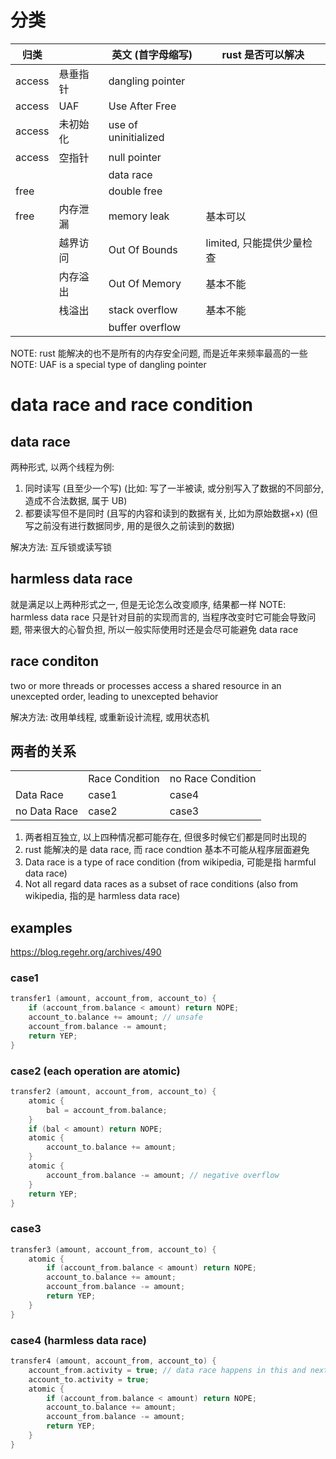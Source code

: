 * 分类
| 归类   |          | 英文 (首字母缩写)    | rust 是否可以解决         |
|--------+----------+----------------------+---------------------------|
| access | 悬垂指针 | dangling pointer     |                           |
| access | UAF      | Use After Free       |                           |
| access | 未初始化 | use of uninitialized |                           |
| access | 空指针   | null pointer         |                           |
|        |          | data race            |                           |
| free   |          | double free          |                           |
| free   | 内存泄漏 | memory leak          | 基本可以                  |
|        | 越界访问 | Out Of Bounds        | limited, 只能提供少量检查 |
|        | 内存溢出 | Out Of Memory        | 基本不能                  |
|        | 栈溢出   | stack overflow       | 基本不能                  |
|        |          | buffer overflow      |                           |

NOTE: rust 能解决的也不是所有的内存安全问题, 而是近年来频率最高的一些
NOTE: UAF is a special type of dangling pointer

* data race and race condition
** data race
两种形式, 以两个线程为例:
1. 同时读写 (且至少一个写) (比如: 写了一半被读, 或分别写入了数据的不同部分, 造成不合法数据, 属于 UB)
2. 都要读写但不是同时 (且写的内容和读到的数据有关, 比如为原始数据+x) (但写之前没有进行数据同步, 用的是很久之前读到的数据)

解决方法: 互斥锁或读写锁

** harmless data race
就是满足以上两种形式之一, 但是无论怎么改变顺序, 结果都一样
NOTE: harmless data race 只是针对目前的实现而言的, 当程序改变时它可能会导致问题, 带来很大的心智负担, 所以一般实际使用时还是会尽可能避免 data race

** race conditon
two or more threads or processes access a shared resource in an unexcepted order, leading to unexcepted behavior

解决方法: 改用单线程, 或重新设计流程, 或用状态机

** 两者的关系
|              | Race Condition | no Race Condition |
| Data Race    | case1          | case4             |
| no Data Race | case2          | case3             |

1. 两者相互独立, 以上四种情况都可能存在, 但很多时候它们都是同时出现的
2. rust 能解决的是 data race, 而 race condtion 基本不可能从程序层面避免
3. Data race is a type of race condition (from wikipedia, 可能是指 harmful data race)
4. Not all regard data races as a subset of race conditions (also from wikipedia, 指的是 harmless data race)

** examples
https://blog.regehr.org/archives/490

*** case1
#+begin_src c
transfer1 (amount, account_from, account_to) {
	if (account_from.balance < amount) return NOPE;
	account_to.balance += amount; // unsafe
	account_from.balance -= amount;
	return YEP;
}
#+end_src

*** case2 (each operation are atomic)
#+begin_src c
transfer2 (amount, account_from, account_to) {
	atomic {
		bal = account_from.balance;
	}
	if (bal < amount) return NOPE;
	atomic {
		account_to.balance += amount;
	}
	atomic {
		account_from.balance -= amount; // negative overflow
	}
	return YEP;
}
#+end_src

*** case3
#+begin_src c
transfer3 (amount, account_from, account_to) {
	atomic {
		if (account_from.balance < amount) return NOPE;
		account_to.balance += amount;
		account_from.balance -= amount;
		return YEP;
	}
}
#+end_src

*** case4 (harmless data race)
#+begin_src c
transfer4 (amount, account_from, account_to) {
	account_from.activity = true; // data race happens in this and next row
	account_to.activity = true;
	atomic {
		if (account_from.balance < amount) return NOPE;
		account_to.balance += amount;
		account_from.balance -= amount;
		return YEP;
	}
}
#+end_src
